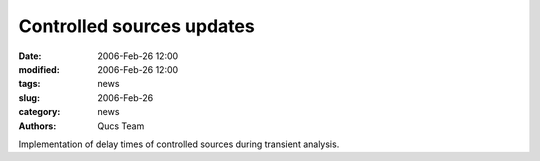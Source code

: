 Controlled sources updates
##########################

:date: 2006-Feb-26 12:00
:modified: 2006-Feb-26 12:00
:tags: news
:slug: 2006-Feb-26
:category: news
:authors: Qucs Team

Implementation of delay times of controlled sources during transient analysis.

